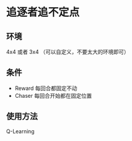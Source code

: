 * 追逐者追不定点

** 环境
4x4 或者 3x4 （可以自定义，不要太大的环境即可）

** 条件
- Reward 每回合都固定不动
- Chaser 每回合开始都在固定位置

** 使用方法
Q-Learning
